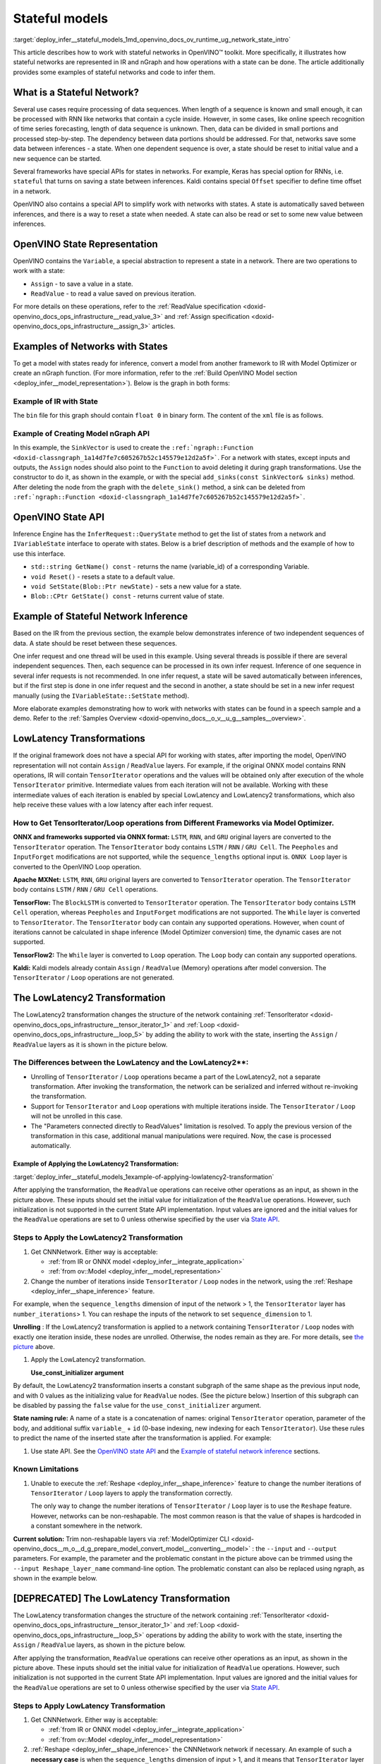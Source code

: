 .. index:: pair: page; Stateful models
.. _deploy_infer__stateful_models:

.. meta::
   :description: OpenVINO Runtime includes a special API to work with stateful 
                 networks, where a state can be automatically read, set, saved 
                 or reset between inferences.
   :keywords: OpenVINO Runtime, stateful network, stateful model, data sequence, 
              network state, Keras, stateful, save state, inference, model 
              inference, Assign operation, ReadValue operation, convert model, 
              Model Optimizer, OpenVINO Intermediate Representation, OpenVINO IR, 
              OpenVINO State API, QueryState, inference request, IVariableState, 
              IVariableState interface, SetState, LowLatency2, LowLatency2 
              transformation, TensorIterator operation, Loop operation, State API, 
              Reshape method, reshape model, non-reshapable layer, ModelOptimizer CLI 

Stateful models
===============

:target:`deploy_infer__stateful_models_1md_openvino_docs_ov_runtime_ug_network_state_intro` 

This article describes how to work with stateful networks in OpenVINO™ toolkit. 
More specifically, it illustrates how stateful networks are represented in IR 
and nGraph and how operations with a state can be done. The article 
additionally provides some examples of stateful networks and code to infer them.

What is a Stateful Network?
~~~~~~~~~~~~~~~~~~~~~~~~~~~

Several use cases require processing of data sequences. When length of a 
sequence is known and small enough, it can be processed with RNN like networks 
that contain a cycle inside. However, in some cases, like online speech 
recognition of time series forecasting, length of data sequence is unknown. 
Then, data can be divided in small portions and processed step-by-step. The 
dependency between data portions should be addressed. For that, networks save 
some data between inferences - a state. When one dependent sequence is over, a 
state should be reset to initial value and a new sequence can be started.

Several frameworks have special APIs for states in networks. For example, Keras 
has special option for RNNs, i.e. ``stateful`` that turns on saving a state 
between inferences. Kaldi contains special ``Offset`` specifier to define time 
offset in a network.

OpenVINO also contains a special API to simplify work with networks with 
states. A state is automatically saved between inferences, and there is a way 
to reset a state when needed. A state can also be read or set to some new value 
between inferences.

OpenVINO State Representation
~~~~~~~~~~~~~~~~~~~~~~~~~~~~~

OpenVINO contains the ``Variable``, a special abstraction to represent a state 
in a network. There are two operations to work with a state:

* ``Assign`` - to save a value in a state.

* ``ReadValue`` - to read a value saved on previous iteration.

For more details on these operations, refer to the 
:ref:`ReadValue specification <doxid-openvino_docs_ops_infrastructure__read_value_3>` 
and :ref:`Assign specification <doxid-openvino_docs_ops_infrastructure__assign_3>` 
articles.

Examples of Networks with States
~~~~~~~~~~~~~~~~~~~~~~~~~~~~~~~~

To get a model with states ready for inference, convert a model from another 
framework to IR with Model Optimizer or create an nGraph function. (For more 
information, refer to the :ref:`Build OpenVINO Model section <deploy_infer__model_representation>`). 
Below is the graph in both forms:

.. image::  ./_assets/state_network_example.png

Example of IR with State
------------------------

The ``bin`` file for this graph should contain ``float 0`` in binary form. The 
content of the ``xml`` file is as follows.

.. ref-code-block:: cpp

   <?xml version="1.0" ?>
   <net name="summator" version="10">
       <layers>
           <layer id="0" name="init_value" type="Const" version="opset6">
               <data element_type="f32" offset="0" shape="1,1" size="4"/>
               <output>
                   <port id="1" precision="FP32">
                       <dim>1</dim>
                       <dim>1</dim>
                   </port>
               </output>
           </layer>
           <layer id="1" name="read" type="ReadValue" version="opset6">
               <data variable_id="id"/>
               <input>
                   <port id="0">
                       <dim>1</dim>
                       <dim>1</dim>
                   </port>
               </input>
               <output>
                   <port id="1" precision="FP32">
                       <dim>1</dim>
                       <dim>1</dim>
                   </port>
               </output>
           </layer>
           <layer id="2" name="input" type="Parameter" version="opset6">
               <data element_type="f32" shape="1,1"/>
               <output>
                   <port id="0" precision="FP32">
                       <dim>1</dim>
                       <dim>1</dim>
                   </port>
               </output>
           </layer>
           <layer id="3" name="add_sum" type="Add" version="opset6">
               <input>
                   <port id="0">
                       <dim>1</dim>
                       <dim>1</dim>
                   </port>
                   <port id="1">
                       <dim>1</dim>
                       <dim>1</dim>
                   </port>
               </input>
               <output>
                   <port id="2" precision="FP32">
                       <dim>1</dim>
                       <dim>1</dim>
                   </port>
               </output>
           </layer>
           <layer id="4" name="save" type="Assign" version="opset6">
               <data variable_id="id"/>
               <input>
                   <port id="0">
                       <dim>1</dim>
                       <dim>1</dim>
                   </port>
               </input>
           </layer>
           <layer id="10" name="add" type="Add" version="opset6">
               <data axis="1"/>
               <input>
                   <port id="0">
                       <dim>1</dim>
                       <dim>1</dim>
                   </port>
                   <port id="1">
                       <dim>1</dim>
                       <dim>1</dim>
                   </port>
               </input>
               <output>
                   <port id="2" precision="FP32">
                       <dim>1</dim>
                       <dim>1</dim>
                   </port>
               </output>
           </layer>
           <layer id="5" name="output/sink_port_0" type="Result" version="opset6">
               <input>
                   <port id="0">
                       <dim>1</dim>
                       <dim>1</dim>
                   </port>
               </input>
           </layer>
       </layers>
       <edges>
           <edge from-layer="0" from-port="1" to-layer="1" to-port="0"/>
                   <edge from-layer="2" from-port="0" to-layer="3" to-port="1"/>
                   <edge from-layer="1" from-port="1" to-layer="3" to-port="0"/>
                   <edge from-layer="3" from-port="2" to-layer="4" to-port="0"/>
                   <edge from-layer="3" from-port="2" to-layer="10" to-port="0"/> 
                   <edge from-layer="1" from-port="1" to-layer="10" to-port="1"/>
                   <edge from-layer="10" from-port="2" to-layer="5" to-port="0"/>
       </edges>
       <meta_data>
           <MO_version value="unknown version"/>
           <cli_parameters>
           </cli_parameters>
       </meta_data>
   </net>

Example of Creating Model nGraph API
------------------------------------

.. ref-code-block:: cpp

   #include <ngraph/opsets/opset6.hpp>
   #include <ngraph/op/util/variable.hpp>
   // ...

   auto arg = make_shared<ngraph::opset6::Parameter>(:ref:`element::f32 <doxid-group__ov__element__cpp__api_1gadc8a5dda3244028a5c0b024897215d43>`, Shape{1, 1});
   auto init_const = ngraph::opset6::Constant::create(:ref:`element::f32 <doxid-group__ov__element__cpp__api_1gadc8a5dda3244028a5c0b024897215d43>`, Shape{1, 1}, {0});

   // The ReadValue/Assign operations must be used in pairs in the network.
   // For each such a pair, its own variable object must be created.
   const std::string variable_name("variable0");
   auto variable = std::make_shared<ngraph::Variable>(VariableInfo{:ref:`PartialShape::dynamic <doxid-group__ov__element__cpp__api_1ga771959a6fb52f9f6497a5e057b2a16a6>`(), :ref:`element::dynamic <doxid-group__ov__element__cpp__api_1ga771959a6fb52f9f6497a5e057b2a16a6>`, variable_name});

   // Creating ngraph::function
   auto read = make_shared<ngraph::opset6::ReadValue>(init_const, variable);
   std::vector<shared_ptr<ngraph::Node>> args = {arg, read};
   auto :ref:`add <doxid-namespacengraph_1_1runtime_1_1reference_1a12956a756feab4106f4f12a6a372db41>` = make_shared<ngraph::opset6::Add>(arg, read);
   auto assign = make_shared<ngraph::opset6::Assign>(:ref:`add <doxid-namespacengraph_1_1runtime_1_1reference_1a12956a756feab4106f4f12a6a372db41>`, variable);
   auto add2 = make_shared<ngraph::opset6::Add>(:ref:`add <doxid-namespacengraph_1_1runtime_1_1reference_1a12956a756feab4106f4f12a6a372db41>`, read);
   auto res = make_shared<ngraph::opset6::Result>(add2);

   auto :ref:`f <doxid-namespacengraph_1_1runtime_1_1reference_1a4582949bb0b6082a5159f90c43a71ca9>` = make_shared<Function>(:ref:`ResultVector <doxid-namespaceov_1adf9015702d0f2f7e69c705651f19b72a>`({res}), :ref:`ParameterVector <doxid-namespaceov_1a2fd9bce881f1d37b496cf2e098274098>`({arg}), :ref:`SinkVector <doxid-namespaceov_1ac3345f8bb7cf21a546f437de5f1db333>`({assign}));

In this example, the ``SinkVector`` is used to create the ``:ref:`ngraph::Function <doxid-classngraph_1a14d7fe7c605267b52c145579e12d2a5f>```. For a network with states, except inputs and outputs, the ``Assign`` nodes should also point to the ``Function`` to avoid deleting it during graph transformations. Use the constructor to do it, as shown in the example, or with the special ``add_sinks(const SinkVector& sinks)`` method. After deleting the node from the graph with the ``delete_sink()`` method, a sink can be deleted from ``:ref:`ngraph::Function <doxid-classngraph_1a14d7fe7c605267b52c145579e12d2a5f>```.

OpenVINO State API
~~~~~~~~~~~~~~~~~~

Inference Engine has the ``InferRequest::QueryState`` method to get the list of 
states from a network and ``IVariableState`` interface to operate with states. 
Below is a brief description of methods and the example of how to use 
this interface.

* ``std::string GetName() const`` - returns the name (variable_id) of a 
  corresponding Variable.

* ``void Reset()`` - resets a state to a default value.

* ``void SetState(Blob::Ptr newState)`` - sets a new value for a state.

* ``Blob::CPtr GetState() const`` - returns current value of state.

Example of Stateful Network Inference
~~~~~~~~~~~~~~~~~~~~~~~~~~~~~~~~~~~~~

Based on the IR from the previous section, the example below demonstrates 
inference of two independent sequences of data. A state should be reset between 
these sequences.

One infer request and one thread will be used in this example. Using several 
threads is possible if there are several independent sequences. Then, each 
sequence can be processed in its own infer request. Inference of one sequence 
in several infer requests is not recommended. In one infer request, a state 
will be saved automatically between inferences, but if the first step is done 
in one infer request and the second in another, a state should be set in a new 
infer request manually (using the ``IVariableState::SetState`` method).

.. ref-code-block:: cpp

     // input data
     std::vector<float> data = { 1,2,3,4,5,6};
     // infer the first utterance
     for (size_t next_input = 0; next_input < data.size()/2; next_input++) {
         MemoryBlob::Ptr minput = as<MemoryBlob>(ptrInputBlobs[0]);
         auto minputHolder = minput->wmap();

         std::memcpy(minputHolder.as<void \*>(),
             &data[next_input],
             sizeof(float));

         inferRequest.Infer();
         // check states
         auto states = inferRequest.QueryState();
         if (states.empty()) {
             throw std::runtime_error("Queried states are empty");
         }
         auto mstate = as<MemoryBlob>(states[0].GetState());
         if (mstate == nullptr) {
             throw std::runtime_error("Can't cast state to MemoryBlob");
         }
         auto state_buf = mstate->rmap();
         float \* state =state_buf.as<float\*>(); 
         std::cout << state[0] << "\n";
     }

     // resetting state between utterances
     std::cout<<"Reset state\n";
     for (auto &&state : inferRequest.QueryState()) {
         state.Reset();
     }

     // infer the second utterance
     for (size_t next_input = data.size()/2; next_input < data.size(); next_input++) {
         MemoryBlob::Ptr minput = as<MemoryBlob>(ptrInputBlobs[0]);
         auto minputHolder = minput->wmap();

         std::memcpy(minputHolder.as<void \*>(),
             &data[next_input],
             sizeof(float));

         inferRequest.Infer();
         // check states
         auto states = inferRequest.QueryState();
         auto mstate = as<MemoryBlob>(states[0].GetState());
         auto state_buf = mstate->rmap();
         float \* state =state_buf.as<float\*>(); 
         std::cout << state[0] << "\n";
   }

More elaborate examples demonstrating how to work with networks with states can 
be found in a speech sample and a demo. Refer to the 
:ref:`Samples Overview <doxid-openvino_docs__o_v__u_g__samples__overview>`.

LowLatency Transformations
~~~~~~~~~~~~~~~~~~~~~~~~~~

If the original framework does not have a special API for working with states, 
after importing the model, OpenVINO representation will not contain ``Assign`` 
/ ``ReadValue`` layers. For example, if the original ONNX model contains RNN 
operations, IR will contain ``TensorIterator`` operations and the values will 
be obtained only after execution of the whole ``TensorIterator`` primitive. 
Intermediate values from each iteration will not be available. Working with 
these intermediate values of each iteration is enabled by special LowLatency 
and LowLatency2 transformations, which also help receive these values with a 
low latency after each infer request.

How to Get TensorIterator/Loop operations from Different Frameworks via Model Optimizer.
----------------------------------------------------------------------------------------

**ONNX and frameworks supported via ONNX format:** ``LSTM``, ``RNN``, and 
``GRU`` original layers are converted to the ``TensorIterator`` operation. The 
``TensorIterator`` body contains ``LSTM`` / ``RNN`` / ``GRU Cell``. The 
``Peepholes`` and ``InputForget`` modifications are not supported, while the 
``sequence_lengths`` optional input is. ``ONNX Loop`` layer is converted to 
the OpenVINO Loop operation.

**Apache MXNet:** ``LSTM``, ``RNN``, ``GRU`` original layers are converted to 
``TensorIterator`` operation. The ``TensorIterator`` body contains ``LSTM`` / 
``RNN`` / ``GRU Cell`` operations.

**TensorFlow:** The ``BlockLSTM`` is converted to ``TensorIterator`` operation. 
The ``TensorIterator`` body contains ``LSTM Cell`` operation, whereas 
``Peepholes`` and ``InputForget`` modifications are not supported. The 
``While`` layer is converted to ``TensorIterator``. The ``TensorIterator`` 
body can contain any supported operations. However, when count of iterations 
cannot be calculated in shape inference (Model Optimizer conversion) time, the 
dynamic cases are not supported.

**TensorFlow2:** The ``While`` layer is converted to ``Loop`` operation. The 
``Loop`` body can contain any supported operations.

**Kaldi:** Kaldi models already contain ``Assign`` / ``ReadValue`` (Memory) 
operations after model conversion. The ``TensorIterator`` / ``Loop`` 
operations are not generated.

The LowLatency2 Transformation
~~~~~~~~~~~~~~~~~~~~~~~~~~~~~~~

The LowLatency2 transformation changes the structure of the network containing 
:ref:`TensorIterator <doxid-openvino_docs_ops_infrastructure__tensor_iterator_1>` 
and :ref:`Loop <doxid-openvino_docs_ops_infrastructure__loop_5>` by adding the 
ability to work with the state, inserting the ``Assign`` / ``ReadValue`` 
layers as it is shown in the picture below.

The Differences between the LowLatency and the LowLatency2\*\*:
---------------------------------------------------------------

* Unrolling of ``TensorIterator`` / ``Loop`` operations became a part of the 
  LowLatency2, not a separate transformation. After invoking the 
  transformation, the network can be serialized and inferred without 
  re-invoking the transformation.

* Support for ``TensorIterator`` and ``Loop`` operations with multiple 
  iterations inside. The ``TensorIterator`` / ``Loop`` will not be unrolled 
  in this case.

* The "Parameters connected directly to ReadValues" limitation is resolved. To 
  apply the previous version of the transformation in this case, additional 
  manual manipulations were required. Now, the case is processed automatically.

Example of Applying the LowLatency2 Transformation:
+++++++++++++++++++++++++++++++++++++++++++++++++++

:target:`deploy_infer__stateful_models_1example-of-applying-lowlatency2-transformation`

.. image::  ./_assets/applying_low_latency_2.png
   :alt: applying_low_latency_2_example

After applying the transformation, the ``ReadValue`` operations can receive 
other operations as an input, as shown in the picture above. These inputs 
should set the initial value for initialization of the ``ReadValue`` 
operations. However, such initialization is not supported in the current State 
API implementation. Input values are ignored and the initial values for the 
``ReadValue`` operations are set to 0 unless otherwise specified by the user 
via `State API <#openvino-state-api>`__.

Steps to Apply the LowLatency2 Transformation
---------------------------------------------

#. Get CNNNetwork. Either way is acceptable:

   * :ref:`from IR or ONNX model <deploy_infer__integrate_application>`

   * :ref:`from ov::Model <deploy_infer__model_representation>`

#. Change the number of iterations inside ``TensorIterator`` / ``Loop`` nodes 
   in the network, using the :ref:`Reshape <deploy_infer__shape_inference>` 
   feature.

For example, when the ``sequence_lengths`` dimension of input of the 
network > 1, the ``TensorIterator`` layer has ``number_iterations``> 1. You can 
reshape the inputs of the network to set ``sequence_dimension`` to 1.

.. ref-code-block:: cpp

   // Network before reshape: Parameter (name: X, shape: [2 (sequence_lengths), 1, 16]) -> TensorIterator (num_iteration = 2, axis = 0) -> ...

   cnnNetwork.reshape({"X" : {1, 1, 16});

   // Network after reshape: Parameter (name: X, shape: [1 (sequence_lengths), 1, 16]) -> TensorIterator (num_iteration = 1, axis = 0) -> ...

**Unrolling** : If the LowLatency2 transformation is applied to a network 
containing ``TensorIterator`` / ``Loop`` nodes with exactly one iteration 
inside, these nodes are unrolled. Otherwise, the nodes remain as they are. For 
more details, see `the picture <#example-of-applying-lowlatency2-transformation>`__ 
above.

#. Apply the LowLatency2 transformation.

   .. ref-code-block:: cpp

      #include "ie_transformations.hpp"

      ...

      InferenceEngine::lowLatency2(cnnNetwork); // 2nd argument 'use_const_initializer = true' by default

   **Use_const_initializer argument**

By default, the LowLatency2 transformation inserts a constant subgraph of the 
same shape as the previous input node, and with 0 values as the initializing 
value for ``ReadValue`` nodes. (See the picture below.) Insertion of this 
subgraph can be disabled by passing the ``false`` value for the 
``use_const_initializer`` argument.

.. ref-code-block:: cpp

   :ref:`InferenceEngine::lowLatency2 <doxid-namespace_inference_engine_1a472a46b52ae2ae5d4fe42de27031c0b5>`(cnnNetwork, false);

.. image::  ./_assets/llt2_use_const_initializer.png
   :alt: use_const_initializer_example

**State naming rule:** A name of a state is a concatenation of names: original 
``TensorIterator`` operation, parameter of the body, and additional suffix 
``variable_`` + ``id`` (0-base indexing, new indexing for each 
``TensorIterator``). Use these rules to predict the name of the inserted state 
after the transformation is applied. For example:

.. ref-code-block:: cpp

   // Precondition in ngraph::function.
   // Created TensorIterator and Parameter in body of TensorIterator with names
   std::string tensor_iterator_name = "TI_name"
   std::string body_parameter_name = "param_name"
   std::string idx = "0"; // it's a first variable in the network

   // The State will be named "TI_name/param_name/variable_0"
   auto state_name = tensor_iterator_name + "//" + body_parameter_name + "//" + "variable_" + idx;

   :ref:`InferenceEngine::CNNNetwork <doxid-class_inference_engine_1_1_c_n_n_network>` cnnNetwork = :ref:`InferenceEngine::CNNNetwork <doxid-class_inference_engine_1_1_c_n_n_network>`{function};
   :ref:`InferenceEngine::lowLatency2 <doxid-namespace_inference_engine_1a472a46b52ae2ae5d4fe42de27031c0b5>`(cnnNetwork);

   :ref:`InferenceEngine::ExecutableNetwork <doxid-class_inference_engine_1_1_executable_network>` executableNetwork = core->LoadNetwork(/\*cnnNetwork, targetDevice, configuration\*/);

   // Try to find the Variable by name
   auto states = executableNetwork.QueryState();
   for (auto& state : states) {
       auto name = state.GetName();
       if (name == state_name) {
           // some actions
       }
   }

#. Use state API. See the `OpenVINO state API <#openvino-state-api>`__ and the 
   `Example of stateful network inference <#example-of-stateful-network-inference>`__ 
   sections.

Known Limitations
-----------------

#. Unable to execute the :ref:`Reshape <deploy_infer__shape_inference>` feature 
   to change the number iterations of ``TensorIterator`` / ``Loop`` layers to 
   apply the transformation correctly.

   The only way to change the number iterations of ``TensorIterator`` / 
   ``Loop`` layer is to use the ``Reshape`` feature. However, networks can be 
   non-reshapable. The most common reason is that the value of shapes is 
   hardcoded in a constant somewhere in the network.

.. image::  ./_assets/low_latency_limitation_2.png
   :alt: low_latency_limitation_2

**Current solution:** Trim non-reshapable layers via 
:ref:`ModelOptimizer CLI <doxid-openvino_docs__m_o__d_g_prepare_model_convert_model__converting__model>` : 
the ``--input`` and ``--output`` parameters. For example, the parameter and the 
problematic constant in the picture above can be trimmed using the 
``--input Reshape_layer_name`` command-line option. The problematic constant 
can also be replaced using ngraph, as shown in the example below.

.. ref-code-block:: cpp

   // nGraph example. How to replace a Constant with hardcoded values of shapes in the network with another one with the new values.
   // Assume we know which Constant (const_with_hardcoded_shape) prevents the reshape from being applied.
   // Then we can find this Constant by name on the network and replace it with a new one with the correct shape.
   auto func = cnnNetwork.:ref:`getFunction <doxid-class_inference_engine_1_1_c_n_n_network_1a7053e8341ddf7fc03466fd623558bdf3>`();
   // Creating the new Constant with a correct shape.
   // For the example shown in the picture above, the new values of the Constant should be 1, 1, 10 instead of 1, 49, 10
   auto new_const = std::make_shared<ngraph::opset6::Constant>( /\*type, shape, value_with_correct_shape\*/ );
   for (const auto& node : func->get_ops()) {
       // Trying to find the problematic Constant by name.
       if (node->get_friendly_name() == "name_of_non_reshapable_const") {
           auto const_with_hardcoded_shape = std::dynamic_pointer_cast<ngraph::opset6::Constant>(node);
           // Replacing the problematic Constant with a new one. Do this for all the problematic Constants in the network, then 
           // you can apply the reshape feature.
           :ref:`ngraph::replace_node <doxid-namespaceov_1a75d84ee654edb73fe4fb18936a5dca6d>`(const_with_hardcoded_shape, new_const);
       }
   }

[DEPRECATED] The LowLatency Transformation
~~~~~~~~~~~~~~~~~~~~~~~~~~~~~~~~~~~~~~~~~~

The LowLatency transformation changes the structure of the network containing 
:ref:`TensorIterator <doxid-openvino_docs_ops_infrastructure__tensor_iterator_1>` 
and :ref:`Loop <doxid-openvino_docs_ops_infrastructure__loop_5>` operations by 
adding the ability to work with the state, inserting the ``Assign`` / 
``ReadValue`` layers, as shown in the picture below.

.. image::  ./_assets/applying_low_latency.png
   :alt: applying_low_latency_example

After applying the transformation, ``ReadValue`` operations can receive other 
operations as an input, as shown in the picture above. These inputs should set 
the initial value for initialization of ``ReadValue`` operations. However, such 
initialization is not supported in the current State API implementation. Input 
values are ignored and the initial values for the ``ReadValue`` operations are 
set to 0 unless otherwise specified by the user via 
`State API <#openvino-state-api>`__.

Steps to Apply LowLatency Transformation
----------------------------------------

#. Get CNNNetwork. Either way is acceptable:

   * :ref:`from IR or ONNX model <deploy_infer__integrate_application>`

   * :ref:`from ov::Model <deploy_infer__model_representation>`

#. :ref:`Reshape <deploy_infer__shape_inference>` the CNNNetwork network if 
   necessary. An example of such a **necessary case** is when the 
   ``sequence_lengths`` dimension of input > 1, and it means that 
   ``TensorIterator`` layer will have ``number_iterations``> 1. The inputs of 
   the network should be reshaped to set ``sequence_dimension`` to exactly 1.

Usually, the following exception, which occurs after applying a transform when 
trying to infer the network in a plugin, indicates the need to apply the 
reshape feature: ``C++ exception with description "Function is incorrect. 
The Assign and ReadValue operations must be used in pairs in the network."`` 
This means that there are several pairs of ``Assign`` / ``ReadValue`` 
operations with the same ``variable_id`` in the network and operations were 
inserted into each iteration of the ``TensorIterator``.

.. ref-code-block:: cpp

   // Network before reshape: Parameter (name: X, shape: [2 (sequence_lengths), 1, 16]) -> TensorIterator (num_iteration = 2, axis = 0) -> ...

   cnnNetwork.:ref:`reshape <doxid-class_inference_engine_1_1_c_n_n_network_1abaa4311b783beb2f7bd2ff103589816c>`({"X" : {1, 1, 16});

   // Network after reshape: Parameter (name: X, shape: [1 (sequence_lengths), 1, 16]) -> TensorIterator (num_iteration = 1, axis = 0) -> ...

#. Apply the LowLatency transformation.

   .. ref-code-block:: cpp

      #include "ie_transformations.hpp"

      ...

      InferenceEngine::LowLatency(cnnNetwork);

   **State naming rule:** a name of a state is a concatenation of names: 
   original ``TensorIterator`` operation, parameter of the body, and additional 
   suffix ``variable_`` + ``id`` (0-base indexing, new indexing for each 
   ``TensorIterator``). Use these rules to predict the name of the inserted 
   state after the transformation is applied. For example:

.. ref-code-block:: cpp

   // Precondition in ngraph::function.
   // Created TensorIterator and Parameter in body of TensorIterator with names
   std::string tensor_iterator_name = "TI_name"
   std::string body_parameter_name = "param_name"
   std::string idx = "0"; // it's a first variable in the network

   // The State will be named "TI_name/param_name/variable_0"
   auto state_name = tensor_iterator_name + "//" + body_parameter_name + "//" + "variable_" + idx;

   :ref:`InferenceEngine::CNNNetwork <doxid-class_inference_engine_1_1_c_n_n_network>` cnnNetwork = :ref:`InferenceEngine::CNNNetwork <doxid-class_inference_engine_1_1_c_n_n_network>`{function};
   :ref:`InferenceEngine::LowLatency <doxid-namespace_inference_engine_1a94efd17b1649a1e7dbc6e89d45ed81be>`(cnnNetwork);

   :ref:`InferenceEngine::ExecutableNetwork <doxid-class_inference_engine_1_1_executable_network>` executableNetwork = core->LoadNetwork(/\*cnnNetwork, targetDevice, configuration\*/);

   // Try to find the Variable by name
   auto states = executableNetwork.QueryState();
   for (auto& state : states) {
       auto name = state.GetName();
       if (name == state_name) {
           // some actions
       }
   }

#. Use state API. See the `OpenVINO state API <#openvino-state-api>`__ and the 
   `Example of stateful network inference <#example-of-stateful-network-inference>`__ 
   sections.

Known Limitations for the LowLatency [DEPRECATED]
-------------------------------------------------

#. Parameters connected directly to ``ReadValues`` (states) after the 
   transformation is applied are not allowed.

   Unnecessary parameters may remain on the graph after applying the 
   transformation. The automatic handling of this case inside the 
   transformation is currently not possible. Such parameters should be removed 
   manually from ``:ref:`ngraph::Function <doxid-classngraph_1a14d7fe7c605267b52c145579e12d2a5f>``` 
   or replaced with a constant.

.. image::  ./_assets/low_latency_limitation_1.png
   :alt: low_latency_limitation_1

**Current solutions:**

* Replace a parameter with a constant (freeze) with the ``[0, 0, 0 … 0]`` value 
  via :ref:`ModelOptimizer CLI <doxid-openvino_docs__m_o__d_g_prepare_model_convert_model__converting__model>` : 
  the ``--input`` or ``--freeze_placeholder_with_value`` parameters.

* Use nGraph API to replace a parameter with a constant, as shown in the 
  example below:

  .. ref-code-block:: cpp

     // nGraph example. How to replace Parameter with Constant.
     auto func = cnnNetwork.:ref:`getFunction <doxid-class_inference_engine_1_1_c_n_n_network_1a7053e8341ddf7fc03466fd623558bdf3>`();
     // Creating the new Constant with zero values.
     auto new_const = std::make_shared<ngraph::opset6::Constant>( /\*type, shape, std::vector with zeros\*/ );
     for (const auto& param : func->get_parameters()) {
         // Trying to find the problematic Constant by name.
         if (param->get_friendly_name() == "param_name") {
             // Replacing the problematic Param with a Constant.
             :ref:`ngraph::replace_node <doxid-namespaceov_1a75d84ee654edb73fe4fb18936a5dca6d>`(param, new_const);
             // Removing problematic Parameter from ngraph::function
             func->remove_parameter(param);
         }
     }

Unable to execute reshape precondition to apply the transformation correctly.

Networks can be non-reshapable. The most common reason is that the value of 
shapes is hardcoded in the constant somewhere in the network.

.. image::  ./_assets/low_latency_limitation_2.png
   :alt: low_latency_limitation_2

**Current solutions:**

* Trim non-reshapable layers via :ref:`ModelOptimizer CLI <doxid-openvino_docs__m_o__d_g_prepare_model_convert_model__converting__model>` : 
  the ``--input`` and ``--output`` parameters. For example, the parameter and 
  the problematic constant (as shown in the picture above) can be trimmed using 
  the ``--input Reshape_layer_name`` command-line option.

* Use nGraph API to replace the problematic constant, as shown in the example below:

  .. ref-code-block:: cpp

     // nGraph example. How to replace a Constant with hardcoded values of shapes in the network with another one with the new values.
     // Assume we know which Constant (const_with_hardcoded_shape) prevents the reshape from being applied.
     // Then we can find this Constant by name on the network and replace it with a new one with the correct shape.
     auto func = cnnNetwork.:ref:`getFunction <doxid-class_inference_engine_1_1_c_n_n_network_1a7053e8341ddf7fc03466fd623558bdf3>`();
     // Creating the new Constant with a correct shape.
     // For the example shown in the picture above, the new values of the Constant should be 1, 1, 10 instead of 1, 49, 10
     auto new_const = std::make_shared<ngraph::opset6::Constant>( /\*type, shape, value_with_correct_shape\*/ );
     for (const auto& node : func->get_ops()) {
         // Trying to find the problematic Constant by name.
         if (node->get_friendly_name() == "name_of_non_reshapable_const") {
             auto const_with_hardcoded_shape = std::dynamic_pointer_cast<ngraph::opset6::Constant>(node);
             // Replacing the problematic Constant with a new one. Do this for all the problematic Constants in the network, then 
             // you can apply the reshape feature.
             :ref:`ngraph::replace_node <doxid-namespaceov_1a75d84ee654edb73fe4fb18936a5dca6d>`(const_with_hardcoded_shape, new_const);
         }
     }
